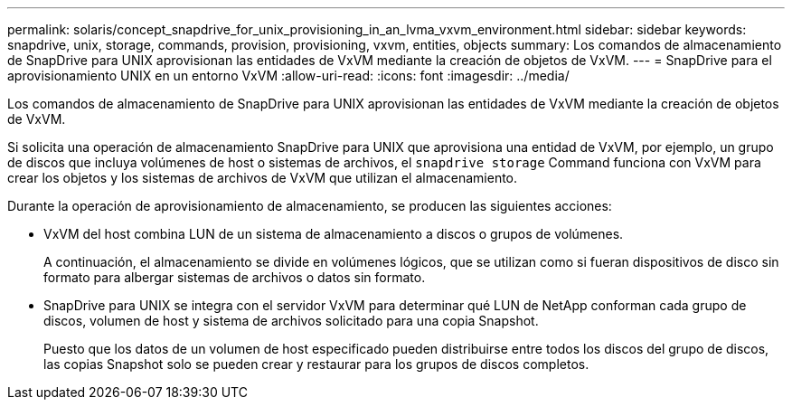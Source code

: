 ---
permalink: solaris/concept_snapdrive_for_unix_provisioning_in_an_lvma_vxvm_environment.html 
sidebar: sidebar 
keywords: snapdrive, unix, storage, commands, provision, provisioning, vxvm, entities, objects 
summary: Los comandos de almacenamiento de SnapDrive para UNIX aprovisionan las entidades de VxVM mediante la creación de objetos de VxVM. 
---
= SnapDrive para el aprovisionamiento UNIX en un entorno VxVM
:allow-uri-read: 
:icons: font
:imagesdir: ../media/


Los comandos de almacenamiento de SnapDrive para UNIX aprovisionan las entidades de VxVM mediante la creación de objetos de VxVM.

Si solicita una operación de almacenamiento SnapDrive para UNIX que aprovisiona una entidad de VxVM, por ejemplo, un grupo de discos que incluya volúmenes de host o sistemas de archivos, el `snapdrive storage` Command funciona con VxVM para crear los objetos y los sistemas de archivos de VxVM que utilizan el almacenamiento.

Durante la operación de aprovisionamiento de almacenamiento, se producen las siguientes acciones:

* VxVM del host combina LUN de un sistema de almacenamiento a discos o grupos de volúmenes.
+
A continuación, el almacenamiento se divide en volúmenes lógicos, que se utilizan como si fueran dispositivos de disco sin formato para albergar sistemas de archivos o datos sin formato.

* SnapDrive para UNIX se integra con el servidor VxVM para determinar qué LUN de NetApp conforman cada grupo de discos, volumen de host y sistema de archivos solicitado para una copia Snapshot.
+
Puesto que los datos de un volumen de host especificado pueden distribuirse entre todos los discos del grupo de discos, las copias Snapshot solo se pueden crear y restaurar para los grupos de discos completos.



